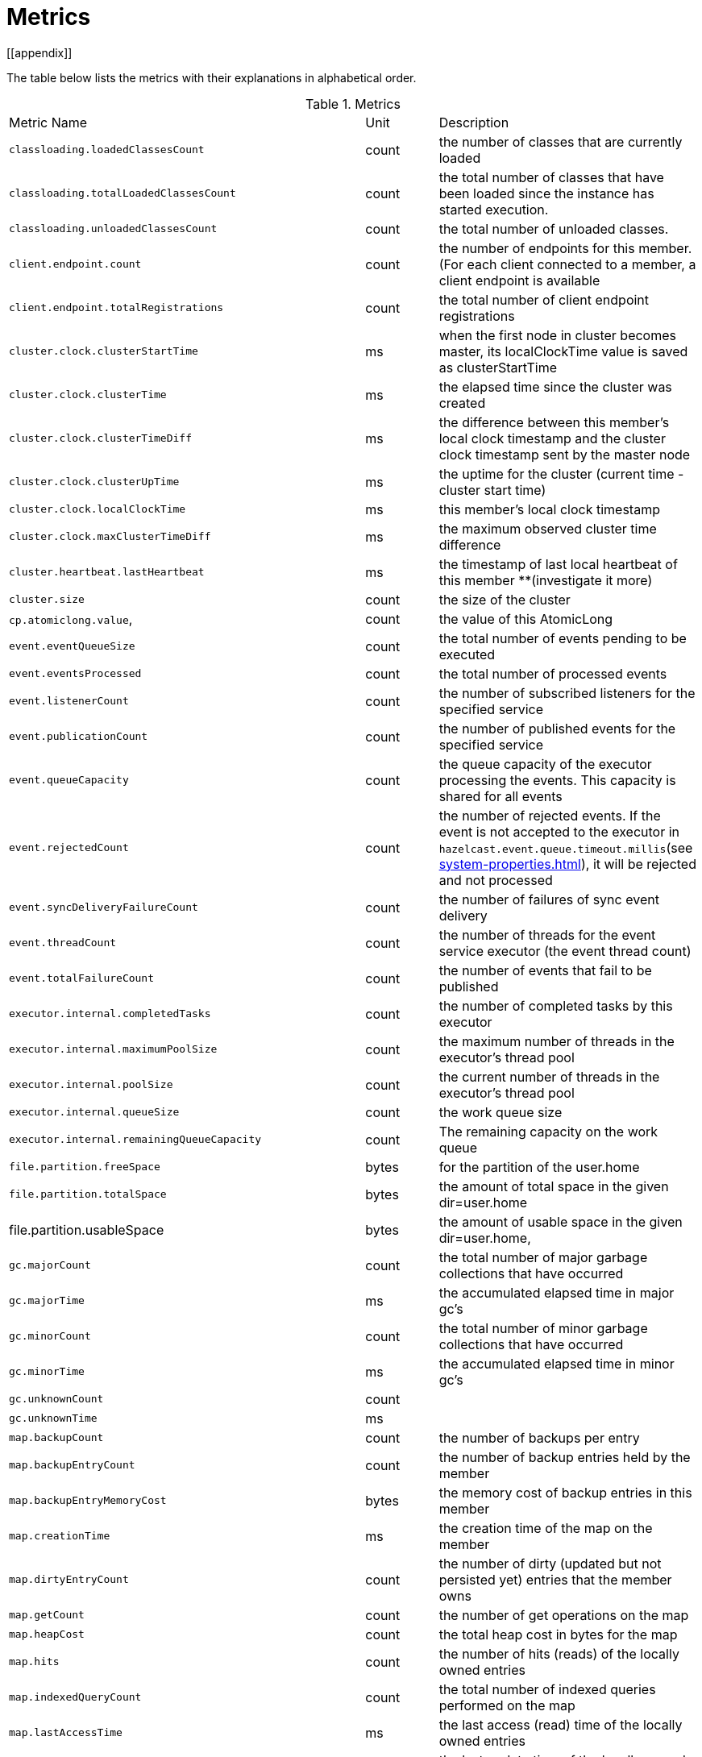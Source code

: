= Metrics
[[appendix]]

The table below lists the metrics with their explanations in alphabetical order.

[cols="2,1,4a"]
.Metrics
|===
| Metric Name
| Unit
| Description

|`classloading.loadedClassesCount`
|count
|the number of classes that are currently loaded

|`classloading.totalLoadedClassesCount`
|count
|the total number of classes that have been loaded since the instance has started execution.

|`classloading.unloadedClassesCount`
|count
|the total number of unloaded classes.

|`client.endpoint.count`
|count
|the number of endpoints for this member. (For each client connected to a member, a client endpoint is available

|`client.endpoint.totalRegistrations`
|count
|the total number of client endpoint registrations

|`cluster.clock.clusterStartTime`
|ms
|when the first node in cluster becomes master, its localClockTime value is saved as clusterStartTime

|`cluster.clock.clusterTime`
|ms
|the elapsed time since the cluster was created

|`cluster.clock.clusterTimeDiff`
|ms
|the difference between this member's local clock timestamp and the cluster clock timestamp sent by the master node

|`cluster.clock.clusterUpTime`
|ms
|the uptime for the cluster (current time - cluster start time)

|`cluster.clock.localClockTime`
|ms
|this member's local clock timestamp

|`cluster.clock.maxClusterTimeDiff`
|ms
|the maximum observed cluster time difference

|`cluster.heartbeat.lastHeartbeat`
|ms
|the timestamp of last local heartbeat of this member **(investigate it more)

|`cluster.size`
|count
|the size of the cluster

|`cp.atomiclong.value`,
|count
|the value of this AtomicLong

|`event.eventQueueSize`
|count
|the total number of events pending to be executed

|`event.eventsProcessed`
|count
|the total number of processed events

|`event.listenerCount`
|count
|the number of subscribed listeners for the specified service

|`event.publicationCount`
|count
|the number of published events for the specified service

|`event.queueCapacity`
|count
|the queue capacity of the executor processing the events. This capacity is shared for all events

|`event.rejectedCount`
|count
|the number of rejected events. If the event is not accepted to the executor in `hazelcast.event.queue.timeout.millis`(see xref:system-properties.adoc[]), it will be rejected and not processed

|`event.syncDeliveryFailureCount`
|count
|the number of failures of sync event delivery 

|`event.threadCount`
|count
|the number of threads for the event service executor (the event thread count)

|`event.totalFailureCount`
|count
|the number of events that fail to be published

|`executor.internal.completedTasks`
|count
|the number of completed tasks by this executor

|`executor.internal.maximumPoolSize`
|count
|the maximum number of threads in the executor's thread pool

|`executor.internal.poolSize`
|count
|the current number of threads in the executor's thread pool

|`executor.internal.queueSize`
|count
|the work queue size

|`executor.internal.remainingQueueCapacity`
|count
|The remaining capacity on the work queue

|`file.partition.freeSpace`
|bytes
|for the partition of the user.home

|`file.partition.totalSpace`
|bytes
|the amount of total space in the given dir=user.home

|file.partition.usableSpace
|bytes
|the amount of usable space in the given dir=user.home,

|`gc.majorCount`
|count
|the total number of major garbage collections that have occurred

|`gc.majorTime`
|ms
|the accumulated elapsed time in major gc's 

|`gc.minorCount`
|count
|the total number of minor garbage collections that have occurred

|`gc.minorTime`
|ms
|the accumulated elapsed time in minor gc's 

|`gc.unknownCount`
|count
|

|`gc.unknownTime`
|ms
|

|`map.backupCount`
|count
|the number of backups per entry

|`map.backupEntryCount`
|count
|the number of backup entries held by the member

|`map.backupEntryMemoryCost`
|bytes
|the memory cost of backup entries in this member

|`map.creationTime`
|ms
|the creation time of the map on the member

|`map.dirtyEntryCount`
|count
|the number of dirty (updated but not persisted yet) entries that the member owns

|`map.getCount`
|count
|the number of get operations on the map

|`map.heapCost`
|count
|the total heap cost in bytes for the map

|`map.hits`
|count
|the number of hits (reads) of the locally owned entries

|`map.indexedQueryCount`
|count
|the total number of indexed queries performed on the map

|`map.lastAccessTime`
|ms
|the last access (read) time of the locally owned entries

|`map.lastUpdateTime`
|ms
|the last update time of the locally owned entries

|`map.lockedEntryCount`
|count
|the number of dirty entries that the member owns

|`map.merkleTreesCost`
|count
|the heap cost of the Merkle trees

|`map.numberOfEvents`
|count
|the number of events received

|`map.numberOfOtherOperations`
|count
|the total number of other operations

|`map.ownedEntryCount`
|count
|the number of entries owned by the member

|`map.ownedEntryMemoryCost`
|bytes
|the memory cost of owned entries in this member

|`map.putCount`
|count
|the number of put operations on the map

|`map.queryCount`
|count
|the number of queries executed on the map (it may be imprecise for queries involving partition predicates (PartitionPredicate) on the off-heap storage)

|`map.removeCount`
|count
|the number of remove operations on the map

|`map.setCount`
|count
|the number of set operations on the map

|`map.totalGetLatency`
|ms
|the total latency of get operations

|`map.totalMaxGetLatency`
|ms
|the maximum latency of get operations

|`map.totalMaxPutLatency`
|ms
|the maximum latency of put operations

|`map.totalMaxRemoveLatency`
|ms
|the maximum latency of remove operations

|`map.totalMaxSetLatency`
|ms
|the maximum latency of set operations

|`map.totalPutLatency`
|ms
|the total latency of put operations

|`map.totalRemoveLatency`
|ms
|the total latency of remove operations

|`map.totalSetLatency`
|ms
|the total latency of set operations

|`memory.committedHeap`
|bytes
|the amount of memory in bytes that is committed for the JVM to use

|`memory.committedNative`
|bytes
|the amount of native memory in bytes that is committed for current HazelcastInstance to use

|`memory.freeHeap`
|bytes
|the amount of free memory in the JVM

|`memory.freeNative`
|bytes
|the amount of free native memory in current HazelcastInstance

|`memory.freePhysical`
|bytes
|the amount of free physical memory available in OS

|`memory.maxHeap`
|bytes
|the maximum amount of memory that the JVM will attempt to us

|`memory.maxMetadata`
|bytes
|the amount of native memory reserved for metadata. This memory is separate and not accounted for by the NativeMemory statistics.

|`memory.maxNative`
|bytes
|the maximum amount of native memory that current HazelcastInstance will attempt to use

|`memory.totalPhysical`
|bytes
|the amount of total physical memory available in OS

|`memory.usedHeap`
|bytes
|the amount of used memory in the JVM

|`memory.usedMetadata`
|bytes
|the amount of used metadata memory

|`memory.usedNative`
|bytes
|the amount of used native memory in current HazelcastInstance

|`operation.asyncOperations`
|count
|the number of current executing async operations on the operation service of the member

|`operation.callTimeoutCount`
|count
|possibly a leftover (never used)

|`operation.completedCount`
|count
|the number of completed operations of the executor service.

|`operation.failedBackups`
|count
|the number of failed backup operations on the operation service of the member

|`operation.genericPriorityQueueSize`
|count
|the number of priority generic operations pending (waiting in the priority queue)

|`operation.genericQueueSize`
|count
|the number of normal generic operations pending (waiting in the queue)

|`operation.genericThreadCount`
|count
|the number of generic operation handler threads in the member.

|`operation.invocations.backupTimeoutMillis`
|ms
|operation backup timeout that specifies how long the invocation will wait for acknowledgements from the backup replicas (If acks are not received from some backups, there will not be any rollback on other successful replicas)

|`operation.invocations.backupTimeouts`
|count
|the number of operation invocations that acknowledgment from backups has timeout.

|`operation.invocations.delayedExecutionCount`
|count
|the number of times that the operation invocations have delayed 

|`operation.invocations.heartbeatBroadcastPeriodMillis`
|ms
|the broadcast period of operation heartbeats (this heartbeat packets sent to inform the other member about if the operation is still alive). The heartbeat period is configured to be 1/4 of the call timeout. So with default settings, every 15 seconds, every member in the cluster, will notify every other member in the cluster about all calls that are pending.

|`operation.invocations.heartbeatPacketsReceived`
|count
|the number of received heartbeat packets

|`operation.invocations.heartbeatPacketsSent`
|count
|the number of sent heartbeat packets

|`operation.invocations.invocationScanPeriodMillis`
|ms
|the period for scanning over pending invocations for getting rid of duplicates, checking for heartbeat timeout, and checking for backup timeout

|`operation.invocations.invocationTimeoutMillis`
|ms
|timeout for operation invocations

|`operation.invocations.lastCallId`
|count
|the last issued invocation call ID

|`operation.invocations.normalTimeouts`
|count
|the number of times the normal operation 

|`operation.invocations.pending`
|count
|the number of pending invocations

|`operation.invocations.usedPercentage`
|percent
|the usage percentage of the operation invocation capacity that can concurrently occur (pending invocations/ max concurrent invocations)

|`operation.operationTimeoutCount`
|count
|possibly a leftover (never used)

|`operation.parker.parkQueueCount`
|count
|the number of separate WaitSet (set of operations waiting for some condition)

|`operation.parker.totalParkedOperationCount`
|count
|the total number of parked operations

|`operation.partitionThreadCount`
|count
|the number of partition operation handler threads for given member

|`operation.priorityQueueSize`
|count
|the number of priority operations pending (priority partition ops. + priority generic ops.)

|`operation.queueSize`
|count
|

|`operation.responseQueueSize`
|count
|the total queue size for 

|`operation.responses.backupCount`
|count
|

|`operation.responses.errorCount`
|count
|

|`operation.responses.missingCount`
|count
|

|`operation.responses.normalCount`
|count
|

|`operation.responses.timeoutCount`
|count
|

|`operation.retryCount`
|count
|the number of retried operations

|`operation.runningCount`
|count
|the number of currently running operations (runningPartitionCount + runningGenericCount)

|`operation.runningGenericCount`
|count
|the number of currently running generic (non partition specific) operations

|`operation.runningPartitionCount`
|count
|the number of currently running partition operations

|`operation.thread.completedOperationBatchCount`
|count
| 

|`operation.thread.completedPacketCount`
|count
|the number of packets that executed by this operation thread

|`operation.thread.completedPartitionSpecificRunnableCount`
|count
|the number of `PartitionSpecificRunnable` tasks executed by this operation thread

|`operation.thread.completedRunnableCount`
|count
|the total number of runnables exuceted by this operation thread

|`operation.thread.completedTotalCount`
|count
|total number of tasks (`Operation` + `PartitionSpecificRunnable` + `Runnable` + `TaskBatch`) completed on this operation thread 

|`operation.thread.errorCount`
|count
|total number of failed tasks on this operation thread

|`operation.thread.normalPendingCount`
|count
|the number of normal pending operations (tasks)

|`operation.thread.priorityPendingCount`
|count
|the number of priority pending operations (tasks)

|`os.committedVirtualMemorySize`
|bytes
|the amount of committed virtual memory (that is, the amount of virtual memory guaranteed to be available to the running process).

|`os.freePhysicalMemorySize`
|bytes
|the amount of free physical memory

|`os.freeSwapSpaceSize`
|bytes
|the amount of free swap space size 

|`os.maxFileDescriptorCount`
|count
|the maximum number of open file descriptors (only for UNIX platforms).

|`os.openFileDescriptorCount`
|count
|the number of open file descriptors (only for UNIX platforms).

|`os.processCpuLoad`
|percentage
|the "recent cpu usage" for the JVM process; a negative value if not available.

|`os.processCpuTime`
|ms
|the CPU time used by the process on which the JVM is running

|`os.systemCpuLoad`
|percentage
|the "recent cpu usage" for the whole system; a negative value if not available

|`os.systemLoadAverage`
|percentage
|the system load average for the last minute, or a negative value if not available

|`os.totalPhysicalMemorySize`
|bytes
|the total amount of physical memory

|`os.totalSwapSpaceSize`
|bytes
|the total amount of swap space

|`partitions.activePartitionCount`
|count
|the number of partitions assigned to the member

|`partitions.completedMigrations`
|count
|the number of completed migrations on the latest repartitioning round

|`partitions.elapsedDestinationCommitTime`
|ns
|the total elapsed time of commit operations' executions to the destination endpoint on the latest repartitioning round

|`partitions.elapsedMigrationOperationTime`
|ns
|the total elapsed time of migration & replication operations' executions from source to destination endpoints on the latest repartitioning round

|`partitions.elapsedMigrationTime`
|ns
|the total elapsed time from start of migration tasks to their completion on the latest repartitioning round

|`partitions.lastRepartitionTime`
|ms
|the latest time that repartition took place

|`partitions.localPartitionCount`
|count
|the number of partitions currently owned by given member

|`partitions.maxBackupCount`
|count
|

|`partitions.memberGroupsSize`
|count
|the number of the member groups to be used in partition assignments

|`partitions.migrationActive`
|boolean
|the number of active migration tasks

|`partitions.migrationQueueSize`
|count
|the number of migration tasks in the migration queue

|`partitions.partitionCount`
|count
|total partition count

|`partitions.plannedMigrations`
|count
|the number of planned migrations on the latest repartitioning round

|`partitions.replicaSyncRequestsCounter`
|count
|the number of replica sync requests

|`partitions.replicaSyncSemaphore`
|count
|the permits count of replica sync semaphore

|`partitions.stateStamp`
|count
|the stamp value for the current partition table. Stamp is calculated by hashing the individual partition versions using MurmurHash3. If stamp has this initial value, 0L, then that means partition table is not initialized yet.

|`partitions.totalCompletedMigrations`
|count
|the total number of completed migrations

|`partitions.totalElapsedDestinationCommitTime`
|ns
|the total elapsed time of commit operations' executions to the destination endpoint since the beginning

|`partitions.totalElapsedMigrationOperationTime`
|ns
|the total elapsed time of migration & replication operations' executions from source to destination endpoints since the beginning

|`partitions.totalElapsedMigrationTime`
|ns
|the total elapsed time from start of migration tasks to their completion since the beginning

|pnCounter.creationTime
|ms
|the creation time of the PN counter on the member

|pnCounter.totalDecrementOperationCount
|count
|the number of subtract (including decrement) operations on this PN counter

|pnCounter.totalIncrementOperationCount
|count
|the number of add (including increment) operations on this PN counter

|pnCounter.value
|count
|the current value of the pn counter

|`proxy.createdCount`
|count
|the number of created proxies for a given service.

|`proxy.destroyedCount`
|count
|the number of destroyed proxies for a given service.

|`proxy.proxyCount`
|count
|the number of active proxies for a given service. e.g., the number of all proxies for the IMap.


|`raft.destroyedGroupIds`
|count
|

|`raft.metadata.activeMembers`
|count
|

|`raft.metadata.activeMembersCommitIndex`
|count
|

|`raft.metadata.groups`
|count
|

|`raft.missingMembers`
|count
|

|`raft.nodes`
|count
|

|`raft.terminatedRaftNodeGroupIds`
|count
|the terminated raft node group ids

|`runtime.availableProcessors`
|count
|the number of processors available to the JVM

|`runtime.freeMemory`
|bytes
|the amount of free memory in the JVM.

|`runtime.maxMemory`
|bytes
|the maximum amount of memory that the JVM will attempt to use.

|`runtime.totalMemory`
|bytes
|the total amount of memory in the JVM. The value returned by this method may vary over time, depending on the host environment.

|`runtime.upTime`
|ms
|the uptime of the JVM

|`runtime.usedMemory`
|bytes
|an approximation to the total amount of memory currently used

|`tcp.acceptor.eventCount`
|count
|

|`tcp.acceptor.exceptionCount`
|count
|the number of thrown exception on this TcpServerAcceptor

|`tcp.acceptor.idleTimeMillis`
|ms
|the idle time that measures how long this TcpServerAcceptor has not received any events

|`tcp.acceptor.selectorRecreateCount`
|count
|the number of times the selector was rebuilt

|`tcp.balancer.imbalanceDetectedCount`
|count
|

|`tcp.balancer.migrationCompletedCount`
|count
|

|`tcp.bytesReceived`
|bytes
|the number of bytes received over all connections (active and closed)

|`tcp.bytesSend`
|bytes
|the number of bytes sent over all connections (active and closed)

|`tcp.connection.acceptedSocketCount`
|count
|the number of accepted socket channels

|`tcp.connection.activeCount`
|count
|the number of active connections 

|`tcp.connection.clientCount`
|count
|

|`tcp.connection.closedCount`
|count
|the number of closed connections 

|`tcp.connection.connectionListenerCount`
|count
|the number of active connection listeners

|`tcp.connection.count`
|count
|the number of `TcpServerConnection`

|`tcp.connection.inProgressCount`
|count
|

|tcp.connection.openedCount
|count
|the number of opened connections

|tcp.connection.textCount
|count
|

|tcp.inputThread.bytesTransceived
|bytes
|the amount of transceived data on this input thread 

|`tcp.inputThread.completedTaskCount`
|count
|the total number of completed tasks on this thread

|`tcp.inputThread.eventCount`
|count
|

|`tcp.inputThread.framesTransceived`
|count
|the number of transceived frames on this input thread

|`tcp.inputThread.idleTimeMillis`
|ms
|the idle time that indicates how long since the last read 

|`tcp.inputThread.ioThreadId`
|count
|the thread id for this input thread 

|`tcp.inputThread.priorityFramesTransceived`
|count
|the number of transceived priority frames

|`tcp.inputThread.processCount`
|count
|the number of times the the nio pipeline has been processed

|`thread.daemonThreadCount`
|count
|the current number of live daemon thread in the JVM

|`thread.peakThreadCount`
|count
|the peak live thread count since the JVM started

|`thread.threadCount`
|count
|the current number of live threads including both daemon and non-daemon threads in the JVM

|`thread.totalStartedThreadCount`
|count
|the total number of threads started since the JVM started

|topic.creationTime
|ms
|the creation time of the topic on the member

|topic.totalPublishes
|count
|the total number of published messages of this topic on this member

|topic.totalReceivedMessages
|count
|the total number of received messages of this topic on this member

|`transactions.commitCount`
|count
|the number of committed transactions

|`transactions.rollbackCount`
|count
|the number of rollbacked transactions

|`transactions.startCount`
|count
|the number of started transactions

|===